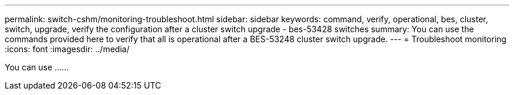 ---
permalink: switch-cshm/monitoring-troubleshoot.html
sidebar: sidebar
keywords: command, verify, operational, bes, cluster, switch, upgrade, verify the configuration after a cluster switch upgrade - bes-53428 switches
summary: You can use the commands provided here to verify that all is operational after a BES-53248 cluster switch upgrade.
---
= Troubleshoot monitoring
:icons: font
:imagesdir: ../media/

[.lead]
You can use ......